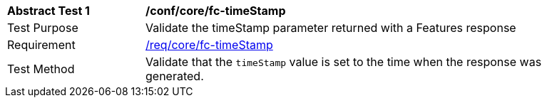 [[ats_core_fc-timeStamp]]
[width="90%",cols="2,6a"]
|===
^|*Abstract Test {counter:ats-id}* |*/conf/core/fc-timeStamp*
^|Test Purpose |Validate the timeStamp parameter returned with a Features response
^|Requirement |<<req_core_fc-timeStamp,/req/core/fc-timeStamp>>
^|Test Method |Validate that the `timeStamp` value is set to the time when the response was generated.
|===
